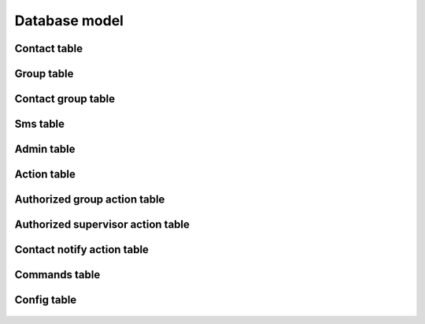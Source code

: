 Database model
--------------

**Contact table**
~~~~~~~~~~~~~~~~~

  .. autoclass:: janua.db.database.Contact
     :members:

**Group table**
~~~~~~~~~~~~~~~

  .. autoclass:: janua.db.database.Group
     :members:

**Contact group table**
~~~~~~~~~~~~~~~~~~~~~~~

  .. autoclass:: janua.db.database.ContactGroup
     :members:

**Sms table**
~~~~~~~~~~~~~

  .. autoclass:: janua.db.database.Sms
     :members:

**Admin table**
~~~~~~~~~~~~~~~

  .. autoclass:: janua.db.database.Admin
     :members:

**Action table**
~~~~~~~~~~~~~~~~

  .. autoclass:: janua.db.database.Action
     :members:

**Authorized group action table**
~~~~~~~~~~~~~~~~~~~~~~~~~~~~~~~~~

  .. autoclass:: janua.db.database.AuthorizedGroupAction
     :members:

**Authorized supervisor action table**
~~~~~~~~~~~~~~~~~~~~~~~~~~~~~~~~~~~~~~

  .. autoclass:: janua.db.database.AuthorizedSupervisorAction
     :members:

**Contact notify action table**
~~~~~~~~~~~~~~~~~~~~~~~~~~~~~~~

  .. autoclass:: janua.db.database.ContactNotifyAction
     :members:

**Commands table**
~~~~~~~~~~~~~~~~~~

  .. autoclass:: janua.db.database.Commands
     :members:

**Config table**
~~~~~~~~~~~~~~~~

  .. autoclass:: janua.db.database.Config
     :members: